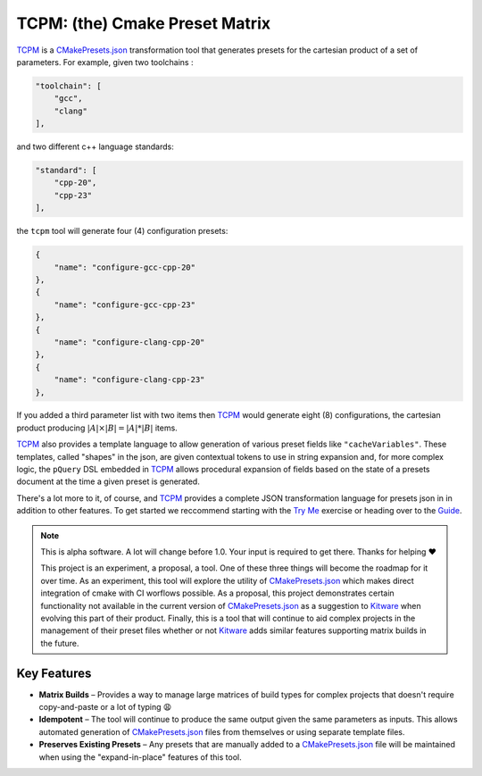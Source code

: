 ################################################
 TCPM: (the) Cmake Preset Matrix
################################################

|badge_build|_ |badge_pypi_support|_ |badge_pypi_version|_ |badge_docs|_

`TCPM`_ is a `CMakePresets.json`_ transformation tool that generates presets for the cartesian product of a set of
parameters. For example, given two toolchains :

.. code-block:: json

    "toolchain": [
        "gcc",
        "clang"
    ],

and two different c++ language standards:

.. code-block:: json

    "standard": [
        "cpp-20",
        "cpp-23"
    ],

the ``tcpm`` tool will generate four (4) configuration presets:

.. code-block:: json

    {
        "name": "configure-gcc-cpp-20"
    },
    {
        "name": "configure-gcc-cpp-23"
    },
    {
        "name": "configure-clang-cpp-20"
    },
    {
        "name": "configure-clang-cpp-23"
    },


If you added a third parameter list with two items then `TCPM`_ would generate eight (8) configurations, the cartesian
product producing :math:`|A| \times |B| = |A| * |B|` items.

`TCPM`_ also provides a template language to allow generation of various preset fields like ``"cacheVariables"``. These
templates, called "shapes" in the json, are given contextual tokens to use in string expansion and, for more complex
logic, the ``pQuery`` DSL embedded in `TCPM`_ allows procedural expansion of fields based on the state of a presets
document at the time a given preset is generated.

There's a lot more to it, of course, and `TCPM`_ provides a complete JSON transformation language for presets json in
in addition to other features. To get started we reccommend starting with the
`Try Me`_ exercise or heading over to the `Guide`_.

.. note ::

    This is alpha software. A lot will change before 1.0. Your input is required to get there.
    Thanks for helping ❤️

    This project is an experiment, a proposal, a tool. One of these three things will become the roadmap for it over
    time. As an experiment, this tool will explore the utility of `CMakePresets.json`_ which makes direct integration
    of cmake with CI worflows possible. As a proposal, this project demonstrates certain functionality not available in
    the current version of `CMakePresets.json`_ as a suggestion to `Kitware`_ when evolving this part of their product.
    Finally, this is a tool that will continue to aid complex projects in the management of their preset files
    whether or not `Kitware`_ adds similar features supporting matrix builds in the future.


Key Features
************************************************

* **Matrix Builds** – Provides a way to manage large matrices of build types for complex projects that doesn't require
  copy-and-paste or a lot of typing 😩
* **Idempotent** – The tool will continue to produce the same output given the same parameters as inputs. This allows
  automated generation of `CMakePresets.json`_ files from themselves or using separate template files.
* **Preserves Existing Presets** – Any presets that are manually added to a `CMakePresets.json`_ file will be maintained
  when using the "expand-in-place" features of this tool.

.. _`TCPM`: https://github.com/thirtytwobits/the-cmake-preset-matrix

.. _`Kitware`: https://www.kitware.com/

.. _`CMakePresets.json`: https://cmake.org/cmake/help/latest/manual/cmake-presets.7.html

.. _`Try Me`: tryme/

.. _`Guide`: docs/guide/

.. |tcpm_logo| image:: /docs/static/SVG/matrix_logo.svg
   :width: 50px

.. |badge_build| image:: https://github.com/thirtytwobits/the-cmake-preset-matrix/actions/workflows/CI.yml/badge.svg
    :alt: Build status
.. _badge_build: https://github.com/thirtytwobits/the-cmake-preset-matrix/actions/workflows/CI.yml

.. |badge_pypi_support| image:: https://img.shields.io/pypi/pyversions/tcpm.svg
    :alt: Supported Python Versions
.. _badge_pypi_support: https://pypi.org/project/tcpm/

.. |badge_pypi_version| image:: https://img.shields.io/pypi/v/tcpm.svg
    :alt: PyPI Release Version
.. _badge_pypi_version: https://pypi.org/project/tcpm/

.. |badge_docs| image:: https://img.shields.io/github/deployments/thirtytwobits/the-cmake-preset-matrix/github-pages?label=docs&logo=github
   :alt: GitHub deployments
.. _badge_docs: https://thirtytwobits.github.io/the-cmake-preset-matrix
